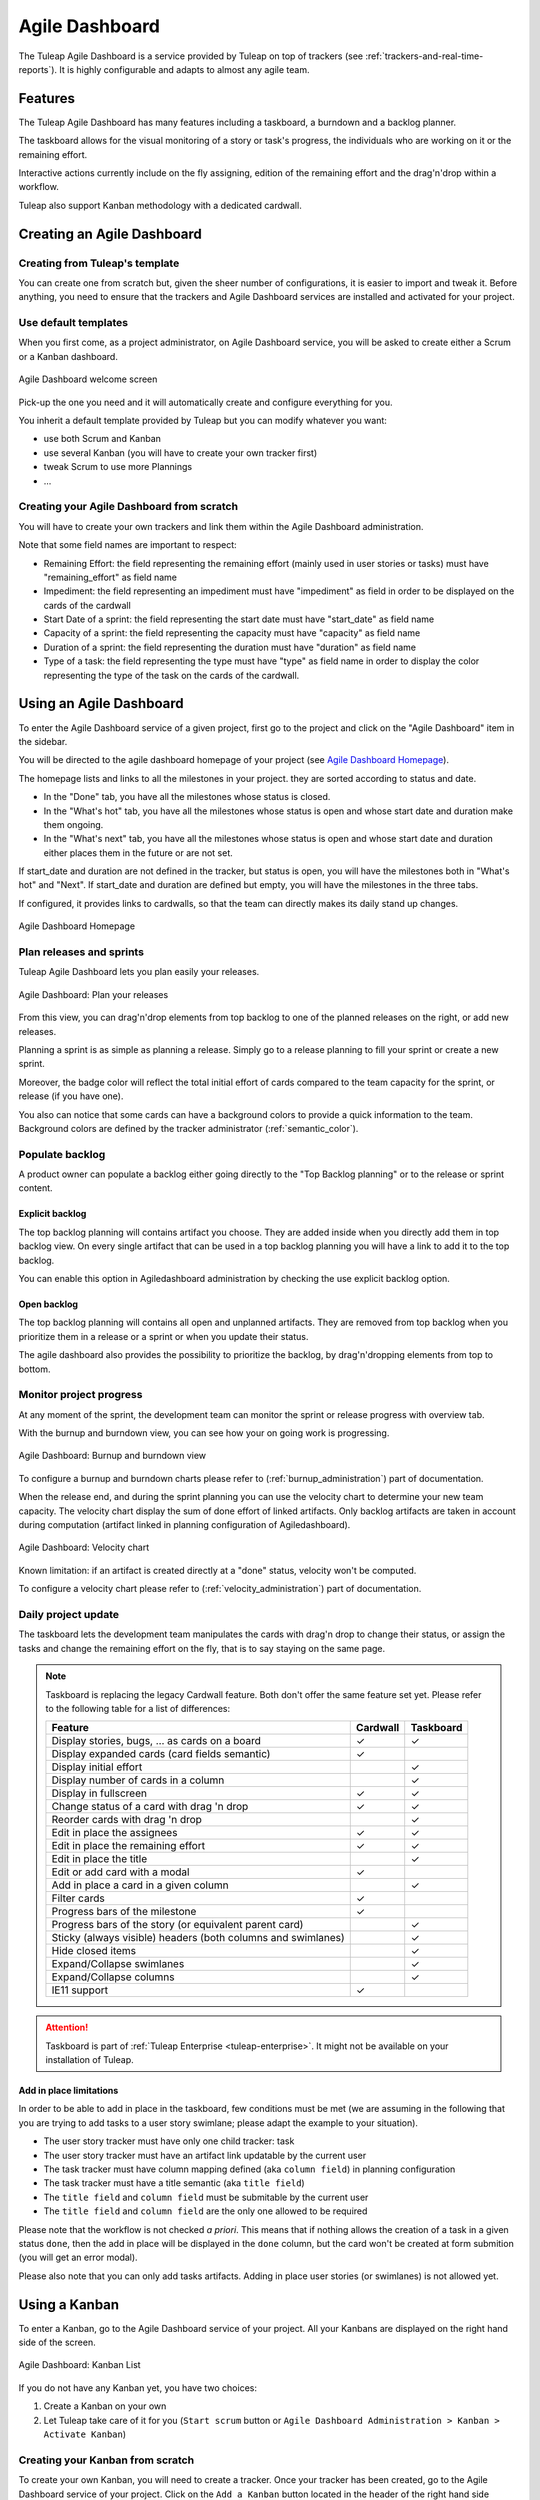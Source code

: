 

.. _agile-dashboard:

Agile Dashboard
===============

The Tuleap Agile Dashboard is a service provided by Tuleap on top of trackers (see :ref:`trackers-and-real-time-reports`).
It is highly configurable and adapts to almost any agile team.

Features
--------

The Tuleap Agile Dashboard has many features including a taskboard, a burndown and a backlog planner.

The taskboard allows for the visual monitoring of a story or task's progress, the individuals who are working on it
or the remaining effort.

Interactive actions currently include on the fly assigning, edition of the remaining effort and
the drag'n'drop within a workflow.

Tuleap also support Kanban methodology with a dedicated cardwall.

Creating an Agile Dashboard
---------------------------

Creating from Tuleap's template
```````````````````````````````

You can create one from scratch but, given the sheer number of configurations, it is
easier to import and tweak it.
Before anything, you need to ensure that the trackers and Agile Dashboard services are installed and
activated for your project.

Use default templates
`````````````````````

When you first come, as a project administrator, on Agile Dashboard service, you will be asked to create either a Scrum or a Kanban dashboard.

.. figure:: ../images/screenshots/kanban-onboarding.png
   :align: center
   :alt: Agile Dashboard welcome screen
   :name: Agile Dashboard  welcome screen
   :width: 800px

   Agile Dashboard welcome screen

Pick-up the one you need and it will automatically create and configure everything for you.

You inherit a default template provided by Tuleap but you can modify whatever you want:

- use both Scrum and Kanban
- use several Kanban (you will have to create your own tracker first)
- tweak Scrum to use more Plannings
- ...

Creating your Agile Dashboard from scratch
``````````````````````````````````````````
You will have to create your own trackers and link them within the Agile Dashboard administration.

Note that some field names are important to respect:

-  Remaining Effort: the field representing the remaining effort (mainly used in user stories or tasks) must have "remaining_effort" as field name
-  Impediment: the field representing an impediment must have "impediment" as field in order to be displayed on the cards of the cardwall
-  Start Date of a sprint: the field representing the start date must have "start_date" as field name
-  Capacity of a sprint: the field representing the capacity must have "capacity" as field name
-  Duration of a sprint: the field representing the duration must have "duration" as field name
-  Type of a task: the field representing the type must have "type" as field name in order to display the color
   representing the type of the task on the cards of the cardwall.

Using an Agile Dashboard
------------------------

To enter the Agile Dashboard service of a given project, first go to
the project and click on the "Agile Dashboard" item in the sidebar.

You will be directed to the agile dashboard homepage of your project
(see `Agile Dashboard Homepage`_).

The homepage lists and links to all the milestones in your project. they are sorted according to status and date.

-  In the "Done" tab, you have all the milestones whose status is closed.
-  In the "What's hot" tab, you have all the milestones whose status is open and whose start date and duration make them ongoing.
-  In the "What's next" tab, you  have all the milestones whose status is open and whose start date and duration either places them in the future or are not set.

If start_date and duration are not defined in the tracker, but status is open, you will have the milestones both in "What's hot" and "Next".
If start_date and duration are defined but empty, you will have the milestones in the three tabs.


If configured, it provides links to cardwalls, so that the team can directly makes its daily stand up changes.

.. figure:: ../images/screenshots/sc_ad_homepage_new.png
   :align: center
   :alt: Agile Dashboard Homepage
   :name: Agile Dashboard Homepage
   :width: 800px

   Agile Dashboard Homepage

.. _plan-releases-and-sprints:

Plan releases and sprints
`````````````````````````

Tuleap Agile Dashboard lets you plan easily your releases.

.. figure:: ../images/screenshots/agiledashboard/sc_plan_releases.png
   :align: center
   :alt: Plan a release
   :name: Plan a release
   :width: 800px

   Agile Dashboard: Plan your releases

From this view, you can drag'n'drop elements from top backlog to one of the planned releases on the right, or add new releases.

Planning a sprint is as simple as planning a release. Simply go to a release planning to fill your sprint or create a new sprint.

Moreover, the badge color will reflect the total initial effort of cards compared to the team capacity for the sprint, or release (if you have one).

You also can notice that some cards can have a background colors to provide a quick information to the team.
Background colors are defined by the tracker administrator (:ref:`semantic_color`).


Populate backlog
````````````````
A product owner can populate a backlog either going directly to the "Top Backlog planning" or to the release or sprint content.

Explicit backlog
~~~~~~~~~~~~~~~~
The top backlog planning will contains artifact you choose. They are added inside when you directly add them in top backlog view. On every single artifact that can be used in a top backlog planning you will have a link to add it to the top backlog.

You can enable this option in Agiledashboard administration by checking the use explicit backlog option.

Open backlog
~~~~~~~~~~~~
The top backlog planning will contains all open and unplanned artifacts. They are removed from top backlog when you prioritize them in a release or a sprint or when you update their status.

The agile dashboard also provides the possibility to prioritize the backlog, by drag'n'dropping elements from top to bottom.

Monitor project progress
````````````````````````
At any moment of the sprint, the development team can monitor the sprint or release progress with overview tab.

With the burnup and burndown view, you can see how your on going work is progressing.

.. figure:: ../images/screenshots/agiledashboard/burnup.png
   :align: center
   :alt: Burnup and burndown view
   :name: Burnup and burndown view

   Agile Dashboard: Burnup and burndown view

To configure a burnup and burndown charts please refer to (:ref:`burnup_administration`) part of documentation.

When the release end, and during the sprint planning you can use the velocity chart to determine your new team capacity.
The velocity chart display the sum of done effort of linked artifacts.
Only backlog artifacts are taken in account during computation (artifact linked in planning configuration of Agiledashboard).

.. figure:: ../images/screenshots/agiledashboard/velocity.png
   :align: center
   :alt: Velocity chart
   :name: Velocity chart

   Agile Dashboard: Velocity chart

Known limitation: if an artifact is created directly at a "done" status, velocity won't be computed.

To configure a velocity chart please refer to (:ref:`velocity_administration`) part of documentation.


Daily project update
````````````````````
The taskboard lets the development team manipulates the cards with drag'n drop to change their status, or assign the tasks
and change the remaining effort on the fly, that is to say staying on the same page.

.. figure:: ../images/screenshots/agiledashboard/taskboard/sc-taskboard.png
   :align: center
   :alt: Taskboard
   :name: Taskboard
   :width: 800px

.. NOTE::

   Taskboard is replacing the legacy Cardwall feature. Both don't offer the same feature set yet.
   Please refer to the following table for a list of differences:

   +---------------------------------------------------------------------------------------+----------+-----------+
   | Feature                                                                               | Cardwall | Taskboard |
   +=======================================================================================+==========+===========+
   | Display stories, bugs, … as cards on a board                                          | ✓        | ✓         |
   +---------------------------------------------------------------------------------------+----------+-----------+
   | Display expanded cards (card fields semantic)                                         | ✓        |           |
   +---------------------------------------------------------------------------------------+----------+-----------+
   | Display initial effort                                                                |          | ✓         |
   +---------------------------------------------------------------------------------------+----------+-----------+
   | Display number of cards in a column                                                   |          | ✓         |
   +---------------------------------------------------------------------------------------+----------+-----------+
   | Display in fullscreen                                                                 | ✓        | ✓         |
   +---------------------------------------------------------------------------------------+----------+-----------+
   | Change status of a card with drag 'n drop                                             | ✓        | ✓         |
   +---------------------------------------------------------------------------------------+----------+-----------+
   | Reorder cards with drag 'n drop                                                       |          | ✓         |
   +---------------------------------------------------------------------------------------+----------+-----------+
   | Edit in place the assignees                                                           | ✓        | ✓         |
   +---------------------------------------------------------------------------------------+----------+-----------+
   | Edit in place the remaining effort                                                    | ✓        | ✓         |
   +---------------------------------------------------------------------------------------+----------+-----------+
   | Edit in place the title                                                               |          | ✓         |
   +---------------------------------------------------------------------------------------+----------+-----------+
   | Edit or add card with a modal                                                         | ✓        |           |
   +---------------------------------------------------------------------------------------+----------+-----------+
   | Add in place a card in a given column                                                 |          | ✓         |
   +---------------------------------------------------------------------------------------+----------+-----------+
   | Filter cards                                                                          | ✓        |           |
   +---------------------------------------------------------------------------------------+----------+-----------+
   | Progress bars of the milestone                                                        | ✓        |           |
   +---------------------------------------------------------------------------------------+----------+-----------+
   | Progress bars of the story (or equivalent parent card)                                |          | ✓         |
   +---------------------------------------------------------------------------------------+----------+-----------+
   | Sticky (always visible) headers (both columns and swimlanes)                          |          | ✓         |
   +---------------------------------------------------------------------------------------+----------+-----------+
   | Hide closed items                                                                     |          | ✓         |
   +---------------------------------------------------------------------------------------+----------+-----------+
   | Expand/Collapse swimlanes                                                             |          | ✓         |
   +---------------------------------------------------------------------------------------+----------+-----------+
   | Expand/Collapse columns                                                               |          | ✓         |
   +---------------------------------------------------------------------------------------+----------+-----------+
   | IE11 support                                                                          | ✓        |           |
   +---------------------------------------------------------------------------------------+----------+-----------+

.. attention::

  Taskboard is part of :ref:`Tuleap Enterprise <tuleap-enterprise>`. It might
  not be available on your installation of Tuleap.


Add in place limitations
~~~~~~~~~~~~~~~~~~~~~~~~

In order to be able to add in place in the taskboard, few conditions must be met (we are assuming in the following that you are trying to add tasks to a user story swimlane; please adapt the example to your situation).

* The user story tracker must have only one child tracker: task
* The user story tracker must have an artifact link updatable by the current user
* The task tracker must have column mapping defined (aka ``column field``) in planning configuration
* The task tracker must have a title semantic (aka ``title field``)
* The ``title field`` and ``column field`` must be submitable by the current user
* The ``title field`` and ``column field`` are the only one allowed to be required

Please note that the workflow is not checked *a priori*. This means that if nothing allows the creation of a task in a given status ``done``, then the add in place will be displayed in the ``done`` column, but the card won't be created at form submition (you will get an error modal).

Please also note that you can only add tasks artifacts. Adding in place user stories (or swimlanes) is not allowed yet.


.. _kanban:

Using a Kanban
--------------

To enter a Kanban, go to the Agile Dashboard service of your project. All your Kanbans are displayed on the right hand side of the screen.

.. figure:: ../images/screenshots/agiledashboard/kanban/kanban-list.png
   :align: center
   :alt: Kanban list
   :name: Kanban list
   :width: 800px

   Agile Dashboard: Kanban List

If you do not have any Kanban yet, you have two choices:

1. Create a Kanban on your own
2. Let Tuleap take care of it for you (``Start scrum`` button or ``Agile Dashboard Administration > Kanban > Activate Kanban``)

Creating your Kanban from scratch
`````````````````````````````````

To create your own Kanban, you will need to create a tracker.
Once your tracker has been created, go to the Agile Dashboard service of your project.
Click on the ``Add a Kanban`` button located in the header of the right hand side section.
In the modal, enter a name for your Kanban, select your newly created tracker and validate.

.. figure:: ../images/screenshots/agiledashboard/kanban/create-new-kanban.png
   :align: center
   :alt: Create a new kanban
   :name: Create a new kanban
   :width: 800px

   Agile Dashboard: Kanban creation

A new Kanban appears in the Kanban section. Click on ``Cardwall`` to open it.

Configure the card fields
`````````````````````````

Card fields are tracker fields to be displayed in the Kanban cards (only in expanded view).
For instance you can easily display who is the creator of the card, who are the assignees, what is the priority etc.
You can also define the card's background color.

.. figure:: ../images/screenshots/agiledashboard/kanban/kanban-card-fields.png
   :align: center
   :alt: Cards fields
   :name: Cards fields
   :width: 500px

   Agile Dashboard: Card fields in Kanban

To do so, you have to configure the :ref:`semantic_color` in the tracker administration (``my_tracker > Administration > Manage Semantic > Card Semantic``).

Filtered Kanban
```````````````

Your Kanban can be filtered using the public reports of its tracker.
For instance, let's imagine you want to setup a filter showing the tasks assigned to the current user accessing the Kanban. To do so, you have to:

1. Define a public report (ex: ``assigned_to = MYSELF()``)
2. Go back to your Kanban
3. Click on ``Edit this Kanban``
4. Choose your report in the ``Tracker report filters`` section
5. Save

Once it is done, a filter selectbox appears in the header of the Kanban.

.. figure:: ../images/screenshots/agiledashboard/kanban/filtered-kanban.png
   :align: center
   :alt: Filtered kanban
   :name: Filtered kanban
   :width: 800px

   Agile Dashboard: Filtered Kanban

Your Kanban will be reloaded with cards matching the query defined in the report, each time you change the filter.

.. NOTE:: Filtered Kanbans are not working with the realtime feature of Tuleap.

Add a Kanban to a dashboard
```````````````````````````

You can add your Kanban to one of your dashboards as a widget.
To do it, click on the ``Add to dashboard`` button and select the target dashboard in the dropdown.

.. figure:: ../images/screenshots/agiledashboard/kanban/filtered-kanban-widget.png
   :align: center
   :alt: Filtered kanban widget
   :name: Filtered kanban widget
   :width: 800px

   Agile Dashboard: Kanban widget

If a filter is selected when adding the widget to the dashboard, then the Kanban widget will be filtered too.
It is particularly interesting when you want to have several views for a same Kanban.
To edit the current filter, all you have to do is to click on the cog icon in the widget header and choose another filter.

.. NOTE:: You can't add more than one Kanban widget per dashboard.
